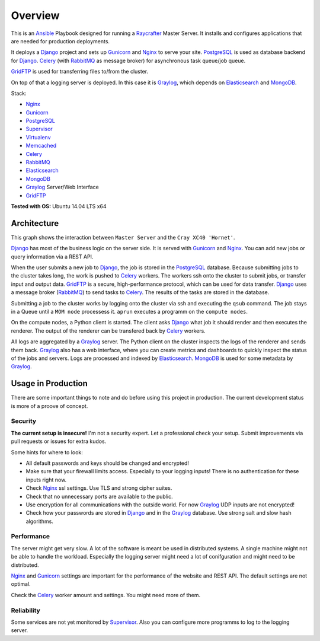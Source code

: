 ========
Overview
========

This is an Ansible_ Playbook designed for running a Raycrafter_ Master Server.
It installs and configures applications that are needed for production deployments.

It deploys a Django_ project and sets up Gunicorn_ and Nginx_ to serve your site.
PostgreSQL_ is used as database backend for Django_.
Celery_ (with RabbitMQ_ as message broker) for asynchronous task queue/job queue.

GridFTP_ is used for transferring files to/from the cluster.

On top of that a logging server is deployed. In this case it is Graylog_, which depends
on Elasticsearch_ and MongoDB_.

Stack:

- Nginx_
- Gunicorn_
- PostgreSQL_
- Supervisor_
- Virtualenv_
- Memcached_
- Celery_
- RabbitMQ_
- Elasticsearch_
- MongoDB_
- Graylog_ Server/Web Interface
- GridFTP_

**Tested with OS:** Ubuntu 14.04 LTS x64

.. _Nginx: http://nginx.org/
.. _Gunicorn: http://gunicorn.org/
.. _PostgreSQL: http://www.postgresql.org/
.. _Supervisor: http://supervisord.org/
.. _Virtualenv: https://virtualenv.pypa.io/en/latest/
.. _Memcached: http://memcached.org/
.. _Celery: http://www.celeryproject.org/
.. _RabbitMQ: https://www.rabbitmq.com/
.. _Elasticsearch: https://www.elastic.co/products/elasticsearch
.. _MongoDB: https://www.mongodb.org/
.. _Graylog: https://www.graylog.org/
.. _VirtualBox: https://virtualbox.org/
.. _Vagrant: https://vagrantup.com/
.. _Ansible: http://www.ansible.com/
.. _Raycrafter: https://github.com/RayCrafter/
.. _Django: https://www.djangoproject.com/
.. _GridFTP: http://toolkit.globus.org/toolkit/docs/latest-stable/gridftp/

------------
Architecture
------------

This graph shows the interaction between ``Master Server`` and the ``Cray XC40 'Hornet'``.

.. image:: architecture.png
   :scale: 100 %

Django_ has most of the business logic on the server side. It is served with Gunicorn_ and Nginx_.
You can add new jobs or query information via a REST API.

When the user submits a new job to Django_, the job is stored in the PostgreSQL_ database. Because submitting jobs to the cluster takes long, the work is pushed to Celery_ workers.
The workers ssh onto the cluster to submit jobs, or transfer input and output data. GridFTP_ is a secure, high-performance protocol, which can be used for data transfer.
Django_ uses a message broker (RabbitMQ_) to send tasks to Celery_. The results of the tasks are stored in the database.

Submitting a job to the cluster works by logging onto the cluster via ssh and executing the ``qsub`` command.
The job stays in a Queue until a ``MOM node`` processess it. ``aprun`` executes a programm on the ``compute nodes``.

On the compute nodes, a Python client is started. The client asks Django_ what job it should render and then executes the renderer. The output of the renderer can be transfered back by Celery_ workers.

All logs are aggregated by a Graylog_ server. The Python client on the cluster inspects the logs of the renderer and sends them back.
Graylog_ also has a web interface, where you can create metrics and dashboards to quickly inspect the status of the jobs and servers.
Logs are processed and indexed by Elasticsearch_. MongoDB_ is used for some metadata by Graylog_.

-------------------
Usage in Production
-------------------

There are some important things to note and do before using this project in production.
The current development status is more of a proove of concept.

++++++++
Security
++++++++

**The current setup is insecure!** I'm not a security expert. Let a professional check your setup. Submit improvements via pull requests or issues for extra kudos.

Some hints for where to look:

- All default passwords and keys should be changed and encrypted!
- Make sure that your firewall limits access. Especially to your logging inputs!
  There is no authentication for these inputs right now.
- Check Nginx_ ssl settings. Use TLS and strong cipher suites.
- Check that no unnecessary ports are available to the public.
- Use encryption for all communications with the outside world.
  For now Graylog_ UDP inputs are not encrypted!
- Check how your passwords are stored in Django_ and in the Graylog_ database.
  Use strong salt and slow hash algorithms.

+++++++++++
Performance
+++++++++++

The server might get very slow. A lot of the software is meant be used in distributed systems.
A single machine might not be able to handle the workload. Especially the logging server might need a lot of conifguration and might need to be distributed.

Nginx_ and Gunicorn_ settings are important for the performance of the website and REST API.
The default settings are not optimal.

Check the Celery_ worker amount and settings. You might need more of them.

+++++++++++
Reliability
+++++++++++

Some services are not yet monitored by Supervisor_. Also you can configure more programms to log to the logging server.
